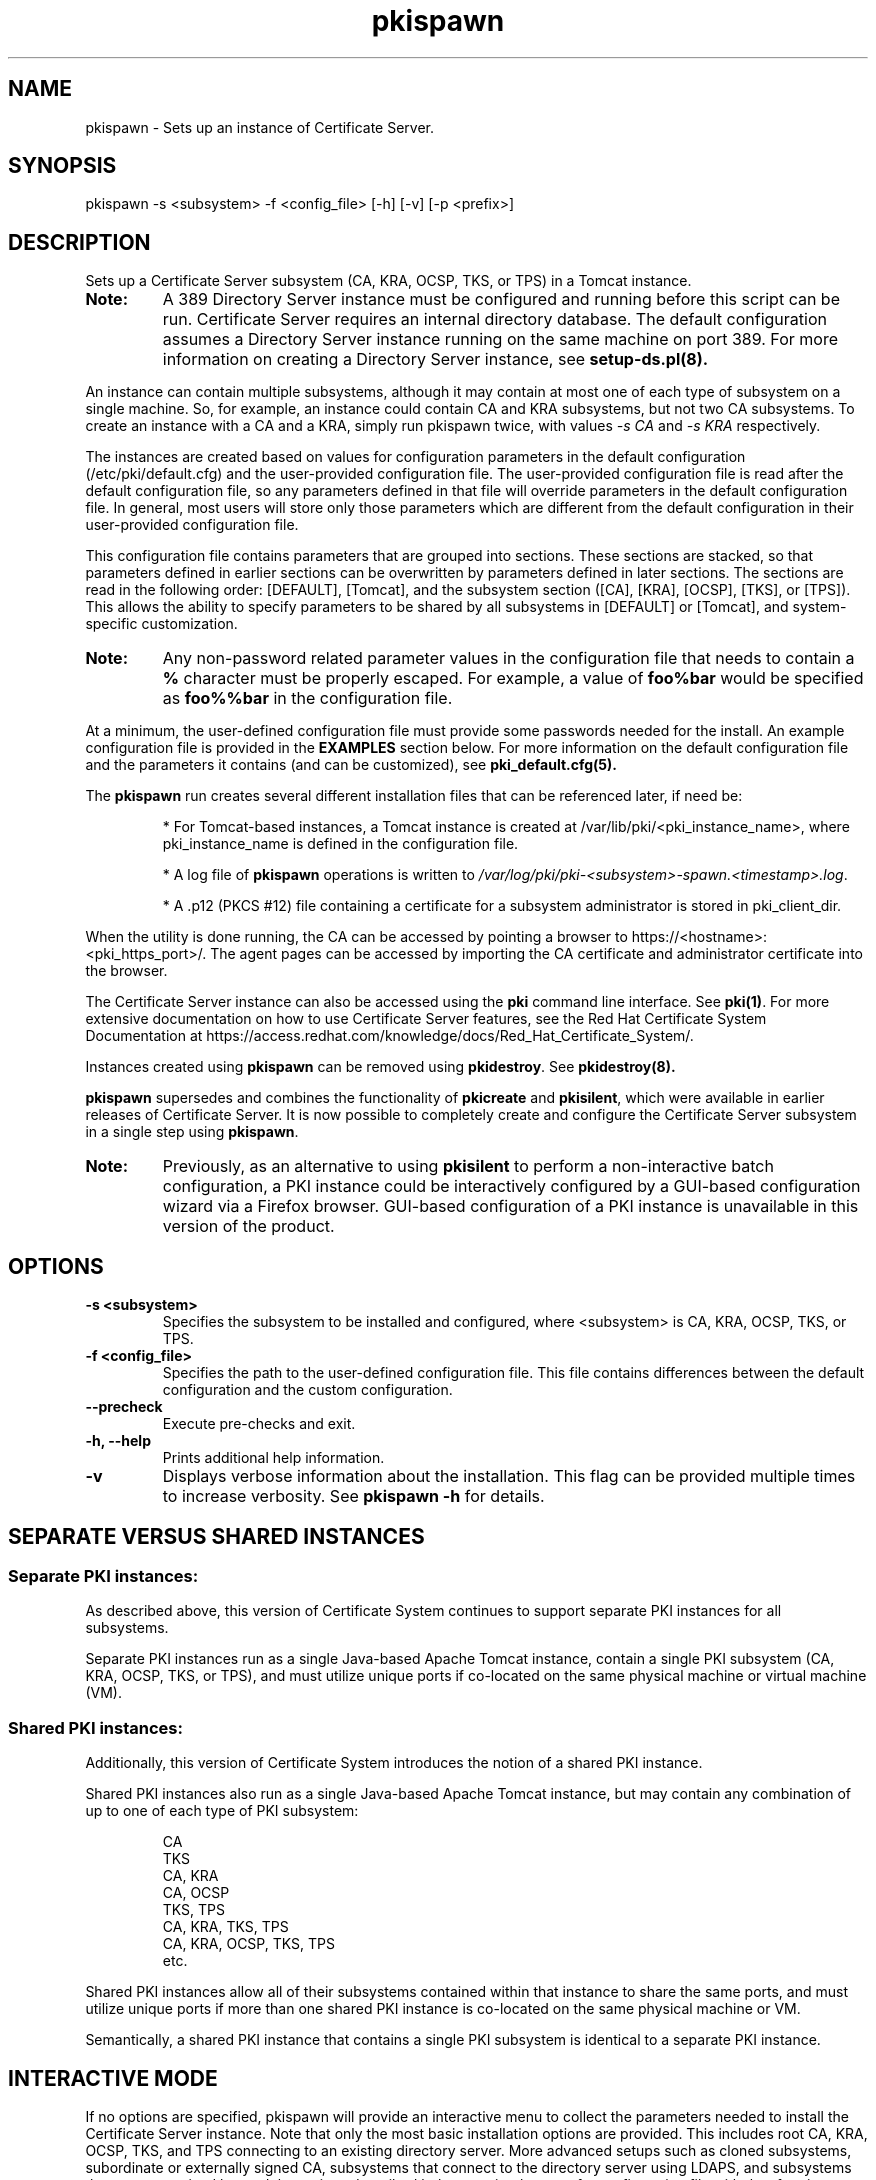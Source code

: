 .\" First parameter, NAME, should be all caps
.\" Second parameter, SECTION, should be 1-8, maybe w/ subsection
.\" other parameters are allowed: see man(7), man(1)
.TH pkispawn 8 "December 13, 2012" "version 1.0" "PKI Instance Creation Utility" Ade Lee
.\" Please adjust this date whenever revising the man page.
.\"
.\" Some roff macros, for reference:
.\" .nh        disable hyphenation
.\" .hy        enable hyphenation
.\" .ad l      left justify
.\" .ad b      justify to both left and right margins
.\" .nf        disable filling
.\" .fi        enable filling
.\" .br        insert line break
.\" .sp <n>    insert n+1 empty lines
.\" for man page specific macros, see man(7)
.SH NAME
pkispawn \- Sets up an instance of Certificate Server.

.SH SYNOPSIS
pkispawn \-s <subsystem> \-f <config_file> [\-h] [\-v] [\-p <prefix>]

.SH DESCRIPTION
Sets up a Certificate Server subsystem (CA, KRA, OCSP, TKS, or TPS) in a
Tomcat instance.
.TP
\fBNote:\fP 
A 389 Directory Server instance must be configured and running before this script can be run. Certificate Server requires an internal directory database. The default configuration assumes a Directory Server instance running on the same machine on port 389.  For more information on creating a Directory Server instance, see
.B setup-ds.pl(8).
.PP
An instance can contain multiple subsystems, although it may contain at most one of each type of subsystem on a single machine.  So, for example, an instance could contain CA and KRA subsystems,  but not two CA subsystems.  To create an instance with a CA and a KRA, simply run pkispawn twice, with values 
.I -s CA 
and 
.I -s KRA 
respectively.
.PP
The instances are created based on values for configuration parameters in the default configuration (/etc/pki/default.cfg) and the user-provided configuration file.  The user-provided configuration file is read after the default configuration file, so any parameters defined in that file will override parameters in the default configuration file.  In general, most users will store only those parameters which are different from the default configuration in their user-provided configuration file.
.PP
This configuration file contains parameters that are grouped into sections.
These sections are stacked, so that parameters defined in earlier sections can
be overwritten by parameters defined in later sections. The sections are read
in the following order: [DEFAULT], [Tomcat], and the subsystem section ([CA],
[KRA], [OCSP], [TKS], or [TPS]). This allows the ability to specify parameters
to be shared by all subsystems in [DEFAULT] or [Tomcat], and system-specific
customization.

.TP
\fBNote:\fP
Any non-password related parameter values in the configuration file that needs to contain a \fB%\fP character must be properly escaped.  For example, a value of \fBfoo%bar\fP would be specified as \fBfoo%%bar\fP in the configuration file.
.PP
At a minimum, the user-defined configuration file must provide some passwords needed for the install.  An example configuration file is provided in the 
.B EXAMPLES
section below.  For more information on the default configuration file and the parameters it contains (and can be customized), see
.B pki_default.cfg(5).
.PP
The \fBpkispawn\fP run creates several different installation files that can be referenced later, if need be:
.IP
* For Tomcat-based instances, a Tomcat instance is created at \fT/var/lib/pki/<pki_instance_name>\fP, where pki_instance_name is defined in the configuration file.  
.IP
* A log file of \fBpkispawn\fP operations is written to \fI/var/log/pki/pki-<subsystem>-spawn.<timestamp>.log\fP.  
.IP
* A .p12 (PKCS #12) file containing a certificate for a subsystem administrator is stored in pki_client_dir. 
.PP
When the utility is done running, the CA can be accessed by pointing a browser to https://<hostname>:<pki_https_port>/. The agent pages can be accessed by importing the CA certificate and administrator certificate into the browser. 
.PP
The Certificate Server instance can also be accessed using the \fBpki\fP command line interface.  See 
\fBpki(1)\fP. For more extensive documentation on how to use Certificate Server features, see the Red Hat Certificate System Documentation at https://access.redhat.com/knowledge/docs/Red_Hat_Certificate_System/.
.PP
Instances created using \fBpkispawn\fP can be removed using \fBpkidestroy\fP.  See
.BR pkidestroy(8).
.PP
\fBpkispawn\fP supersedes and combines the functionality of \fBpkicreate\fP and \fBpkisilent\fP, which were available in earlier releases of Certificate Server.  It is now possible to completely create and configure the Certificate Server subsystem in a single step using \fBpkispawn\fP.
.TP
\fBNote:\fP 
Previously, as an alternative to using \fBpkisilent\fP to perform a non-interactive batch configuration, a PKI instance could be interactively configured by a GUI-based configuration wizard via a Firefox browser.  GUI-based configuration of a PKI instance is unavailable in this version of the product.
.SH OPTIONS
.TP
.B -s <subsystem>
Specifies the subsystem to be installed and configured, where <subsystem> is CA, KRA, OCSP, TKS, or TPS.
.TP
.B -f <config_file>
Specifies the path to the user-defined configuration file.  This file contains differences between the default configuration and the custom configuration.
.TP
.B --precheck
Execute pre-checks and exit.
.TP
.B -h, --help
Prints additional help information.
.TP
.B -v
Displays verbose information about the installation.  This flag can be provided multiple times to increase verbosity.  See
.B pkispawn -h 
for details.

.SH SEPARATE VERSUS SHARED INSTANCES
.IP
.SS Separate PKI instances:
.BR
.PP
As described above, this version of Certificate System continues to support separate PKI instances for all subsystems.
.PP
Separate PKI instances run as a single Java-based Apache Tomcat instance, contain a single PKI subsystem (CA, KRA, OCSP, TKS, or TPS), and must utilize unique ports if co-located on the same physical machine or virtual machine (VM).
.PP
.SS Shared PKI instances:
.BR
.PP
Additionally, this version of Certificate System introduces the notion of a shared PKI instance.
.PP
Shared PKI instances also run as a single Java-based Apache Tomcat instance, but may contain any combination of up to one of each type of PKI subsystem:
.IP
.nf
CA
TKS
CA, KRA
CA, OCSP
TKS, TPS
CA, KRA, TKS, TPS
CA, KRA, OCSP, TKS, TPS
etc.
.fi
.PP
Shared PKI instances allow all of their subsystems contained within that instance to share the same ports, and must utilize unique ports if more than one shared PKI instance is co-located on the same physical machine or VM.
.PP
Semantically, a shared PKI instance that contains a single PKI subsystem is identical to a separate PKI instance.

.SH INTERACTIVE MODE
.PP
If no options are specified, pkispawn will provide an interactive menu to
collect the parameters needed to install the Certificate Server instance.
Note that only the most basic installation options are provided. This
includes root CA, KRA, OCSP, TKS, and TPS connecting to an existing
directory server. More advanced setups such as cloned subsystems,
subordinate or externally signed CA, subsystems that connect to the
directory server using LDAPS, and subsystems that are customized beyond
the options described below require the use of a configuration file with
the \-f option.

.PP
The interactive option is most useful for those users getting familiar with Certificate Server.  The parameters collected are
written to the installation file of the subsystem, which can be found at \fB/etc/sysconfig/pki/tomcat/<instance name>/<subsystem>/deployment.cfg.\fP
.PP
The following parameters are queried interactively during the installation process:
.PP
\fBSubsystem Type\fP
.TP
\fISubsystem (CA/KRA/OCSP/TKS/TPS):\fP
the type of subsystem to be installed. Prompted when the \-s option is not specified.  The default value chosen is CA.
.PP
\fBInstance Specific Parameters\fP
.TP
\fIInstance name:\fP
the name of the tomcat instance in which the subsystem is to be installed. The default value is pki-tomcat.
.br
\fBNote:\fP Only one subsystem of a given type (CA, KRA, OCSP, TKS, TPS) can exist within a given instance.
.TP
\fIHTTP port:\fP
the HTTP port of the Tomcat instance. The default value is 8080.
.TP
\fISecure HTTP port:\fP
the HTTPS port of the Tomcat instance. The default value is 8443.
.TP
\fIAJP port:\fP
the AJP port of the Tomcat instance. The default value is 8009.
.TP
\fIManagement port:\fP
the management port of the Tomcat instance. The default value is 8005.
.TP
\fBNote:\fP When deploying a new subsystem into an existing instance, pkispawn will attempt to read the ports from \fBdeployment.cfg\fP files stored for previously installed subsystems for this instance.  If successful, the installer will not prompt for these ports. 
.PP
\fBAdministrative User Parameters\fP
.TP
\fIUsername:\fP
the username of the administrator of this subsystem. The default value is <ca/kra/ocsp/tks/tps>admin.
.TP
\fIPassword:\fP
password for the administrator user.
.TP
\fIImport certificate:\fP
An optional parameter that can be used to import an already available CA admin certificate into this instance.
.TP
\fIExport certificate:\fP
setup the path where the admin certificate of this <subsystem> should be stored. The default value is $HOME/.dogtag/pki-tomcat/<ca/kra/ocsp/tks/tps>_admin.cert.
.PP
\fBDirectory Server Parameters\fP
.TP
\fIHostname:\fP
Hostname of the directory server instance.  The default value is the hostname of the system.
.TP
\fIUse a secure LDAPS connection?\fP
Answering yes to this question will cause prompts for \fISecure LDAPS Port:\fP and \fIDirectory Server CA certificate pem file:\fP.  Answering no to this question will cause a prompt for \fILDAP Port\fP.  The initial default value for this question is no.
.TP
\fISecure LDAPS Port:\fP
Secure LDAPS port for the directory server instance. The default value is 636.
.TP
\fIDirectory Server CA certificate pem file:\fP
The fully-qualified path including the filename of the file which contains an exported copy of the Directory Server's CA certificate (e. g. - $HOME/dscacert.pem).  This file must exist prior to \fBpkispawn\fP being able to utilize it.  For details on creation of this file see the
.B EXAMPLES
section below entitled
.B Installing a CA connecting securely to a Directory Server via LDAPS.
.
.TP
\fILDAP Port:\fP
LDAP port for the directory server instance. The default value is 389.
.TP
\fIBase DN:\fP
the Base DN to be used for the internal database for this subsystem. The default value is o=pki-tomcat-<subsystem>.
.TP
\fIBind DN:\fP
the bind DN required to connect for the directory server. This user must have sufficient permissions to install the required schema and database.  The default value is cn=Directory Manager.
.TP
\fIPassword:\fP
password for the bind DN.
.PP
\fBSecurity Domain Parameters\fP
.TP
\fIName:\fP
the name of the security domain. Required only if installing a root CA. Default value: <DNS domain name> Security Domain.
.TP
\fIHostname:\fP
the hostname for the security domain CA. Required only for non-CA subsystems. The default value is the hostname of this system.
.TP
\fISecure HTTP port:\fP
the https port for the security domain. Required only for non-CA subsystems. The default value is 8443.
.TP
\fIUsername:\fP
the username of the security domain administrator of the CA. Required only for non-CA subsystems. The default value is caadmin.
.TP
\fIPassword:\fP
password for the security domain administrator. Required for all subsystems that are not root CAs.

.SH PRE-CHECK MODE
.PP
This option is only available when pkispawn is invoked in a non-interactive mode.
When the \fB--precheck\fP option is provided, a set of basic tests are performed to
ensure that the parameters provided to pkispawn are valid and consistent.

pkispawn will then exit with an exit code of 0 on success, or 1 on failure.  This
mode can be used to perform basic tests prior to doing any actual installation of
the Certificate Server instance.

Flags are available to disable specific tests.  For instance, one might want to
disable validation of the credentials for the internal database user if the
directory server instance has not yet been created.

See \fB pki_default.cfg(5) \fP for more details about available flags.

.SH EXAMPLES

.SS Installing a root CA
.BR
.PP
To install a root CA in a new instance execute the following command:

.IP
\x'-1'\fBpkispawn \-s CA \-f myconfig.txt\fR

.PP
where \fImyconfig.txt\fP contains the following text:

.IP
.nf
[DEFAULT]
pki_admin_password=\fISecret123\fP
pki_client_pkcs12_password=\fISecret123\fP
pki_ds_password=\fISecret123\fP
.fi

.PP
Prior to running this command, a Directory Server instance should be created
and running. This command assumes that the Directory Server instance is using
its default configuration:

.IP
* Installed on the local machine

.IP
* Listening on port 389 

.IP
* The user is cn=Directory Manager, with the password specified in pki_ds_password

.PP
This invocation of \fBpkispawn\fP creates a Tomcat instance containing a CA
running on the local machine with secure port 8443 and unsecure port 8080.
To access this CA, simply point a browser to https://<hostname>:8443.

.PP
The instance name (defined by pki_instance_name) is pki-tomcat, and it is
located at \fI/var/lib/pki/pki-tomcat\fP. Logs for the instance are located
at \fI/var/log/pki/pki-tomcat\fP, and an installation log is written to
\fI/var/log/pki/pki-<subsystem>-spawn.<timestamp>.log\fP.

.PP
A PKCS #12 file containing the administrator certificate is created in
\fI$HOME/.dogtag/pki-tomcat\fP. This PKCS #12 file uses the password
designated by pki_client_pkcs12_password in the configuration file.

.PP
To access the agent pages, first import the CA certificate by accessing the CA
End Entity Pages and clicking on the Retrieval Tab. Be sure to trust the CA
certificate. Then, import the administrator certificate in the PKCS #12 file.

.SS Installing a root CA using ECC
.BR
.PP
To install a root CA in a new instance using ECC execute the following command:

.IP
\x'-1'\fBpkispawn \-s CA \-f myconfig.txt\fR

.PP
where \fImyconfig.txt\fP contains the following text:

.IP
.nf
[DEFAULT]
pki_admin_password=\fISecret123\fP
pki_admin_keysize=nistp256
pki_admin_key_type=ecc
pki_client_pkcs12_password=\fISecret123\fP
pki_ds_password=\fISecret123\fP
pki_sslserver_key_algorithm=SHA256withEC
pki_sslserver_key_size=nistp256
pki_sslserver_key_type=ecc
pki_subsystem_key_algorithm=SHA256withEC
pki_subsystem_key_size=nistp256
pki_subsystem_key_type=ecc

[CA]
pki_ca_signing_key_algorithm=SHA256withEC
pki_ca_signing_key_size=nistp256
pki_ca_signing_key_type=ecc
pki_ca_signing_signing_algorithm=SHA256withEC
pki_ocsp_signing_key_algorithm=SHA256withEC
pki_ocsp_signing_key_size=nistp256
pki_ocsp_signing_key_type=ecc
pki_ocsp_signing_signing_algorithm=SHA256withEC
.fi

.PP
In order to utilize ECC, the SSL Server and Subsystem key algorithm, key size, and key type should be changed from SHA256withRSA --> SHA256withEC, 2048 --> nistp256, and rsa --> ecc, respectively.  To use an ECC admin key size and key type, the values should also be changed from 2048 --> nistp256, and rsa --> ecc.

.PP
Additionally, for a CA subsystem, both the CA and OCSP Signing key algorithm, key size, key type, and signing algorithm should be changed from SHA256withRSA --> SHA256withEC, 2048 --> nistp256, rsa --> ecc, and SHA256withRSA --> SHA256withEC,respectively.

.TP
\fBNote:\fP
For all PKI subsystems including the CA, ECC is not supported for the corresponding Audit Signing parameters.  Similarly, for KRA subsystems, ECC is not supported for either of the corresponding Storage or Transport parameters.

.SS Installing a KRA, OCSP, TKS, or TPS in a shared instance
.BR
.PP
For this example, assume that a new CA instance has been installed by
executing the following command:
.IP
\x'-1'\fBpkispawn \-s CA \-f myconfig.txt\fR
.PP
where \fImyconfig.txt\fP contains the following text:
.IP
.nf
[DEFAULT]
pki_admin_password=\fISecret123\fP
pki_client_pkcs12_password=\fISecret123\fP
pki_ds_password=\fISecret123\fP
# Optionally keep client databases
pki_client_database_purge=False
.if

.PP
To install a shared KRA in the same instance used by the CA execute
the following command:
.IP
\x'-1'\fBpkispawn \-s KRA \-f myconfig.txt\fR
.PP
where \fImyconfig.txt\fP contains the following text:
.IP
.nf
[DEFAULT]
pki_admin_password=\fISecret123\fP
pki_client_database_password=\fISecret123\fP
pki_client_pkcs12_password=\fISecret123\fP
pki_ds_password=\fISecret123\fP
pki_security_domain_password=\fISecret123\fP
.if

.PP
To install a shared OCSP in the same instance used by the CA execute
the following command:
.IP
\x'-1'\fBpkispawn \-s OCSP \-f myconfig.txt\fR
.PP
where \fImyconfig.txt\fP contains the following text:
.IP
.nf
[DEFAULT]
pki_admin_password=\fISecret123\fP
pki_client_database_password=\fISecret123\fP
pki_client_pkcs12_password=\fISecret123\fP
pki_ds_password=\fISecret123\fP
pki_security_domain_password=\fISecret123\fP
.if

.PP
To install a shared TKS in the same instance used by the CA execute
the following command:
.IP
\x'-1'\fBpkispawn \-s TKS \-f myconfig.txt\fR
.PP
where \fImyconfig.txt\fP contains the following text:
.IP
.nf
[DEFAULT]
pki_admin_password=\fISecret123\fP
pki_client_database_password=\fISecret123\fP
pki_client_pkcs12_password=\fISecret123\fP
pki_ds_password=\fISecret123\fP
pki_security_domain_password=\fISecret123\fP
.if

.PP
To install a shared TPS in the same instance used by the CA execute
the following command:
.IP
\x'-1'\fBpkispawn \-s TPS \-f myconfig.txt\fR
.PP
where \fImyconfig.txt\fP contains the following text:
.IP
.nf
[DEFAULT]
pki_admin_password=\fISecret123\fP
pki_client_database_password=\fISecret123\fP
pki_client_pkcs12_password=\fISecret123\fP
pki_ds_password=\fISecret123\fP
pki_security_domain_password=\fISecret123\fP
[TPS]
# Shared TPS instances optionally utilize their shared KRA
# for server-side keygen
pki_enable_server_side_keygen=True
pki_authdb_basedn=\fIdc=example,dc=com\fP
.if

.TP
\fBNote:\fP
For this particular example, the computed default values for a
PKI instance name including its ports, URLs, machine names, etc.
were utilized as defined in \fI/etc/pki/default.cfg\fP.  Each
subsystem in this example will reside under the
\fI/var/lib/pki/pki-tomcat\fP instance housed within their own
\fIca\fP, \fIkra\fP, \fIocsp\fP, \fItks\fP, and \fItps\fP
subdirectories, utilizing the same default port values of
8080 (http), 8443 (https), 8009 (ajp), 8005 (tomcat), using the
same computed hostname and URL information, and sharing a single
common PKI Administrator Certificate.

.PP
The \fBpki_security_domain_password\fP is the admin password of the
CA installed in the same instance. This command should be run after
a CA is installed. This installs another subsystem within the same
instance using the certificate generated for the CA administrator
for the subsystem's administrator. This allows a user to access
both subsystems on the browser with a single administrator
certificate. To access the new subsystem's functionality, simply
point the browser to https://<hostname>:8443 and click the
relevant top-level links.

.PP
To install TPS in a shared instance the following section must be
added to \fImyconfig.txt\fP:

.IP
.nf
[TPS]
pki_authdb_basedn=\fIdc=example,dc=com\fP
.fi

.PP
TPS requires an authentication database. The \fBpki_authdb_basedn\fP
specifies the base DN of the authentication database.

.PP
TPS also requires that a CA and a TKS subsystems are already installed
in the same instance. Since they are in the same instance, a shared
secret key will automatically be generated in TKS and imported into TPS.

.PP
Optionally, server-side key generation can be enabled in TPS by adding the
following parameter in [TPS]:

.IP
.nf
pki_enable_server_side_keygen=\fITrue\fP
.fi

.PP
Enabling server-side key generation requires that a KRA subsystem is already
installed in the same instance.

.SS Installing a KRA, OCSP, TKS, or TPS in a separate instance
.BR
.PP
For this example, assume that a new CA instance has been installed by executing the following command:
.IP
\x'-1'\fBpkispawn \-s CA \-f myconfig.txt\fR
.PP
where \fImyconfig.txt\fP contains the following text:
.IP
.nf
[DEFAULT]
pki_admin_password=\fISecret123\fP
pki_client_pkcs12_password=\fISecret123\fP
pki_ds_password=\fISecret123\fP
# Optionally keep client databases
pki_client_database_purge=False
# Separated CA instance name and ports
pki_instance_name=\fIpki-ca\fP
pki_http_port=\fI18080\fP
pki_https_port=\fI18443\fP
# This Separated CA instance will be its own security domain
pki_security_domain_https_port=\fI18443\fP
[Tomcat]
# Separated CA Tomcat ports
pki_ajp_port=\fI18009\fP
pki_tomcat_server_port=\fI18005\fP
.if

.PP
To install a separate KRA which connects to this remote CA execute
the following command:
.IP
\x'-1'\fBpkispawn \-s KRA \-f myconfig.txt\fR
.PP
where \fImyconfig.txt\fP contains the following text:
.IP
.nf
[DEFAULT]
pki_admin_password=\fISecret123\fP
pki_client_database_password=\fISecret123\fP
pki_client_pkcs12_password=\fISecret123\fP
pki_ds_password=\fISecret123\fP
pki_security_domain_password=\fISecret123\fP
# Optionally keep client databases
pki_client_database_purge=False
# Separated KRA instance name and ports
pki_instance_name=\fIpki-kra\fP
pki_http_port=\fI28080\fP
pki_https_port=\fI28443\fP
# Separated KRA instance security domain references
pki_issuing_ca=\fIhttps://pki.example.com:18443\fP
pki_security_domain_hostname=\fIpki.example.com\fP
pki_security_domain_https_port=\fI18443\fP
pki_security_domain_user=caadmin
[Tomcat]
# Separated KRA Tomcat ports
pki_ajp_port=\fI28009\fP
pki_tomcat_server_port=\fI28005\fP
[KRA]
# A Separated KRA instance requires its own
# PKI Administrator Certificate
pki_import_admin_cert=False
.if

.PP
To install a separate OCSP which connects to this remote CA execute
the following command:
.IP
\x'-1'\fBpkispawn \-s OCSP \-f myconfig.txt\fR
.PP
where \fImyconfig.txt\fP contains the following text:
.IP
.nf
[DEFAULT]
pki_admin_password=\fISecret123\fP
pki_client_database_password=\fISecret123\fP
pki_client_pkcs12_password=\fISecret123\fP
pki_ds_password=\fISecret123\fP
pki_security_domain_password=\fISecret123\fP
# Optionally keep client databases
pki_client_database_purge=False
# Separated OCSP instance name and ports
pki_instance_name=\fIpki-ocsp\fP
pki_http_port=\fI29080\fP
pki_https_port=\fI29443\fP
# Separated OCSP instance security domain references
pki_issuing_ca=\fIhttps://pki.example.com:18443\fP
pki_security_domain_hostname=\fIpki.example.com\fP
pki_security_domain_https_port=\fI18443\fP
pki_security_domain_user=caadmin
[Tomcat]
# Separated OCSP Tomcat ports
pki_ajp_port=\fI29009\fP
pki_tomcat_server_port=\fI29005\fP
[OCSP]
# A Separated OCSP instance requires its own
# PKI Administrator Certificate
pki_import_admin_cert=False
.if

.PP
To install a separate TKS which connects to this remote CA execute
the following command:
.IP
\x'-1'\fBpkispawn \-s TKS \-f myconfig.txt\fR
.PP
where \fImyconfig.txt\fP contains the following text:
.IP
.nf
[DEFAULT]
pki_admin_password=\fISecret123\fP
pki_client_database_password=\fISecret123\fP
pki_client_pkcs12_password=\fISecret123\fP
pki_ds_password=\fISecret123\fP
pki_security_domain_password=\fISecret123\fP
# Optionally keep client databases
pki_client_database_purge=False
# Separated TKS instance name and ports
pki_instance_name=\fIpki-tks\fP
pki_http_port=\fI30080\fP
pki_https_port=\fI30443\fP
# Separated TKS instance security domain references
pki_issuing_ca=\fIhttps://pki.example.com:18443\fP
pki_security_domain_hostname=\fIpki.example.com\fP
pki_security_domain_https_port=\fI18443\fP
pki_security_domain_user=caadmin
[Tomcat]
# Separated TKS Tomcat ports
pki_ajp_port=\fI30009\fP
pki_tomcat_server_port=\fI30005\fP
[TKS]
# A Separated TKS instance requires its own
# PKI Administrator Certificate
pki_import_admin_cert=False
.if

.PP
To install a separate TPS which connects to this remote CA execute
the following command:
.IP
\x'-1'\fBpkispawn \-s TPS \-f myconfig.txt\fR
.PP
where \fImyconfig.txt\fP contains the following text:
.IP
.nf
[DEFAULT]
pki_admin_password=\fISecret123\fP
pki_client_database_password=\fISecret123\fP
pki_client_pkcs12_password=\fISecret123\fP
pki_ds_password=\fISecret123\fP
pki_security_domain_password=\fISecret123\fP
# Optionally keep client databases
pki_client_database_purge=False
# Separated TPS instance name and ports
pki_instance_name=\fIpki-tps\fP
pki_http_port=\fI31080\fP
pki_https_port=\fI31443\fP
# Separated TPS instance security domain references
pki_issuing_ca=\fIhttps://pki.example.com:18443\fP
pki_security_domain_hostname=\fIpki.example.com\fP
pki_security_domain_https_port=\fI18443\fP
pki_security_domain_user=caadmin
[Tomcat]
# Separated TPS Tomcat ports
pki_ajp_port=\fI31009\fP
pki_tomcat_server_port=\fI31005\fP
[TPS]
# Separated TPS instances require specifying a remote CA
pki_ca_uri=\fIhttps://pki.example.com:18443\fP
# Separated TPS instances optionally utilize a remote KRA
# for server-side keygen
pki_kra_uri=\fIhttps://pki.example.com:28443\fP
pki_enable_server_side_keygen=True
pki_authdb_basedn=\fIdc=example,dc=com\fP
# Separated TPS instances require specifying a remote TKS
pki_tks_uri=\fIhttps://pki.example.com:30443\fP
pki_import_shared_secret=True
# A Separated TPS instance requires its own
# PKI Administrator Certificate
pki_import_admin_cert=False
.if

.TP
\fBNote:\fP
For this particular example, besides passwords, sample
values were also utilized for PKI instance names, ports,
URLs, machine names, etc.  Under no circumstances should
these demonstrative values be construed to be required
literal values.

.PP
A remote CA is one where the CA resides in another
Certificate Server instance, either on the local machine
or a remote machine.  In this case, \fImyconfig.txt\fP must
specify the connection information for the remote CA and the
information about the security domain (the trusted collection
of subsystems within an instance).

.PP
The subsystem section is [KRA], [OCSP], [TKS], or [TPS].
This example assumes that the specified CA hosts the security
domain.  The CA must be running and accessible.

.PP 
A new administrator certificate is generated for the new
subsystem and stored in a PKCS #12 file
in \fI$HOME/.dogtag/<pki_instance_name>\fP.

.PP
As in a shared instance, to install TPS in a separate instance
the authentication database must be specified in the [TPS] section,
and optionally the server-side key generation can be enabled.
If the CA, KRA, or TKS subsystems required by TPS are running
on a remote instance the following parameters must be added into
the [TPS] section to specify their locations:

.IP
.nf
pki_ca_uri=\fIhttps://<ca_hostname>:<ca_https_port>\fP
pki_kra_uri=\fIhttps://<kra_hostname>:<kra_https_port>\fP
pki_tks_uri=\fIhttps://<tks_hostname>:<tks_https_port>\fP
.fi

.PP
If TPS and TKS are installed on separate instances the shared secret key
should be imported over the wire between the TKS and TPS automatically.

If the automated procedure fails for any unlikely reason the following
manual procedure will serve as a fallback. The key needs to be created
on the TKS side and imported into the TPS side in this case.


Generate the shared secret key (if needed) in TKS with the following command:

.IP
tkstool -T -d /var/lib/pki/pki-tomcat/alias -n sharedSecret

.PP
Verify the shared secret key in TKS with the following command:

.IP
tkstool -L -d /var/lib/pki/pki-tomcat/alias

.PP
Once TPS is installed, shutdown TPS instance, then import the shared secret
key into TPS with the following command:

.IP
tkstool -I -d /var/lib/pki/pki-tomcat/alias -n sharedSecret

.PP
Verify the shared secret key in TPS with the following command:

.IP
tkstool -L -d /var/lib/pki/pki-tomcat/alias

.PP
The shared secret key nickname should be stored in the following property
in the TPS's CS.cfg:

.IP
conn.tks1.tksSharedSymKeyName=sharedSecret

.PP
Finally, restart the TPS instance.

.SS Installing a CA, KRA, OCSP, TKS, or TPS using a Hardware Security Module (HSM)
.BR
.PP
This section provides sample \fBmyconfig.txt\fP files when an HSM is being utilized in a shared PKI instance.

.PP
For this example, assume that a new CA instance has been installed by
executing the following command:
.IP
\x'-1'\fBpkispawn \-s CA \-f myconfig.txt\fR
.PP
where \fImyconfig.txt\fP contains the following text:
.IP
.nf
[DEFAULT]
pki_admin_password=\fISecret123\fP
pki_client_pkcs12_password=\fISecret123\fP
pki_ds_password=\fISecret123\fP
# Optionally keep client databases
pki_client_database_purge=False
# Provide HSM parameters
pki_hsm_enable=True
pki_hsm_libfile=<hsm_libfile>
pki_hsm_modulename=<hsm_modulename>
pki_token_name=<hsm_token_name>
pki_token_password=<pki_token_password>
# Provide PKI-specific HSM token names
pki_audit_signing_token=<hsm_token_name>
pki_sslserver_token=<hsm_token_name>
pki_subsystem_token=<hsm_token_name>
[CA]
# Provide CA-specific HSM token names
pki_ca_signing_token=<hsm_token_name>
pki_ocsp_signing_token=<hsm_token_name>
.if

.PP
To install a shared KRA in the same instance used by the CA execute
the following command:
.IP
\x'-1'\fBpkispawn \-s KRA \-f myconfig.txt\fR
.PP
where \fImyconfig.txt\fP contains the following text:
.IP
.nf
[DEFAULT]
pki_admin_password=\fISecret123\fP
pki_client_database_password=\fISecret123\fP
pki_client_pkcs12_password=\fISecret123\fP
pki_ds_password=\fISecret123\fP
pki_security_domain_password=\fISecret123\fP
# Provide HSM parameters
pki_hsm_enable=True
pki_hsm_libfile=<hsm_libfile>
pki_hsm_modulename=<hsm_modulename>
pki_token_name=<hsm_token_name>
pki_token_password=<pki_token_password>
# Provide PKI-specific HSM token names
pki_audit_signing_token=<hsm_token_name>
pki_sslserver_token=<hsm_token_name>
pki_subsystem_token=<hsm_token_name>
[KRA]
# Provide KRA-specific HSM token names
pki_storage_token=<hsm_token_name>
pki_transport_token=<hsm_token_name>
.if

.PP
To install a shared OCSP in the same instance used by the CA execute
the following command:
.IP
\x'-1'\fBpkispawn \-s OCSP \-f myconfig.txt\fR
.PP
where \fImyconfig.txt\fP contains the following text:
.IP
.nf
[DEFAULT]
pki_admin_password=\fISecret123\fP
pki_client_database_password=\fISecret123\fP
pki_client_pkcs12_password=\fISecret123\fP
pki_ds_password=\fISecret123\fP
pki_security_domain_password=\fISecret123\fP
# Provide HSM parameters
pki_hsm_enable=True
pki_hsm_libfile=<hsm_libfile>
pki_hsm_modulename=<hsm_modulename>
pki_token_name=<hsm_token_name>
pki_token_password=<pki_token_password>
# Provide PKI-specific HSM token names
pki_audit_signing_token=<hsm_token_name>
pki_sslserver_token=<hsm_token_name>
pki_subsystem_token=<hsm_token_name>
[OCSP]
# Provide OCSP-specific HSM token names
pki_ocsp_signing_token=<hsm_token_name>
.if

.PP
To install a shared TKS in the same instance used by the CA execute
the following command:
.IP
\x'-1'\fBpkispawn \-s TKS \-f myconfig.txt\fR
.PP
where \fImyconfig.txt\fP contains the following text:
.IP
.nf
[DEFAULT]
pki_admin_password=\fISecret123\fP
pki_client_database_password=\fISecret123\fP
pki_client_pkcs12_password=\fISecret123\fP
pki_ds_password=\fISecret123\fP
pki_security_domain_password=\fISecret123\fP
# Provide HSM parameters
pki_hsm_enable=True
pki_hsm_libfile=<hsm_libfile>
pki_hsm_modulename=<hsm_modulename>
pki_token_name=<hsm_token_name>
pki_token_password=<pki_token_password>
# Provide PKI-specific HSM token names
pki_audit_signing_token=<hsm_token_name>
pki_sslserver_token=<hsm_token_name>
pki_subsystem_token=<hsm_token_name>
.if

.PP
To install a shared TPS in the same instance used by the CA execute
the following command:
.IP
\x'-1'\fBpkispawn \-s TPS \-f myconfig.txt\fR
.PP
where \fImyconfig.txt\fP contains the following text:
.IP
.nf
[DEFAULT]
pki_admin_password=\fISecret123\fP
pki_client_database_password=\fISecret123\fP
pki_client_pkcs12_password=\fISecret123\fP
pki_ds_password=\fISecret123\fP
pki_security_domain_password=\fISecret123\fP
# Provide HSM parameters
pki_hsm_enable=True
pki_hsm_libfile=<hsm_libfile>
pki_hsm_modulename=<hsm_modulename>
pki_token_name=<hsm_token_name>
pki_token_password=<pki_token_password>
# Provide PKI-specific HSM token names
pki_audit_signing_token=<hsm_token_name>
pki_sslserver_token=<hsm_token_name>
pki_subsystem_token=<hsm_token_name>
[TPS]
# Shared TPS instances optionally utilize their shared KRA
# for server-side keygen
pki_enable_server_side_keygen=True
pki_authdb_basedn=\fIdc=example,dc=com\fP
.if

.TP
\fBImportant:\fP
Since HSM keys are stored in the HSM (hardware), they cannot be
backed up, moved, or copied to a PKCS #12 file (software).
For example, if \fBpki_hsm_enable\fP is set to True,
\fBpki_backup_keys\fP should be set to False and
\fBpki_backup_password\fP should be left unset (the default
values in \fB/etc/pki/default.cfg\fP).  Similarly, for the case
of clones using an HSM, this means that the HSM keys must be
shared between the master and its clones.  Therefore, if
\fBpki_hsm_enable\fP is set to True, both
\fBpki_clone_pkcs12_path\fP and \fBpki_clone_pkcs12_password\fP
should be left unset (the default values in
\fB/etc/pki/default.cfg\fP).  Failure to comply with these rules
will result in \fBpkispawn\fP reporting an appropriate error and
exiting.

.SS Installing a CA clone
.BR
.PP
To install a CA clone execute the following command:

.IP
\x'-1'\fBpkispawn \-s CA \-f myconfig.txt\fR

.PP 
where \fImyconfig.txt\fP contains the following text:

.IP
.nf
[DEFAULT]
pki_admin_password=\fISecret123\fP
pki_client_database_password=\fISecret123\fP
pki_client_pkcs12_password=\fISecret123\fP
pki_ds_password=\fISecret123\fP
pki_security_domain_password=\fISecret123\fP
pki_security_domain_hostname=<master_ca_hostname>
pki_security_domain_https_port=<master_ca_https_port>
pki_security_domain_user=caadmin
pki_security_domain_post_login_sleep_seconds=\fI5\fP

[Tomcat]
pki_clone=True
pki_clone_pkcs12_password=\fISecret123\fP
pki_clone_pkcs12_path=<path_to_pkcs12_file>
pki_clone_replicate_schema=True
pki_clone_uri=https://<master_ca_hostname>:<master_ca_https_port>
.fi

.PP
A cloned CA is a CA which uses the same signing, OCSP signing, and audit
signing certificates as the master CA, but issues certificates within a
different serial number range. It has its own internal database -- separate
from the master CA database -- but using the same base DN, that keeps in sync
with the master CA through replication agreements between the databases. This
is very useful for load sharing and disaster recovery. To create a clone, the
\fImyconfig.txt\fP uses pki_clone-* parameters in its [Tomcat] section which
identify the original CA to use as a master template. Additionally, it connects
to the master CA as a remote CA and uses its security domain.

.PP
Before the clone can be generated, the Directory Server must be created that
is separate from the master CA's Directory Server. The example assumes that
the master CA and cloned CA are on different machines, and that their Directory
Servers are on port 389.

.PP
In addition, since this example does not utilize an HSM, the master's system
certs and keys have been stored in a PKCS #12 file that is copied over to the
clone subsystem in the location specified in <path_to_pkcs12_file>. This file
needs to be readable by the user the Certificate Server runs as (by default,
pkiuser) and be given the SELinux context pki_tomcat_cert_t.

.PP
The master's system certificates can be exported to a PKCS#12 file when the
master is installed if the parameter \fBpki_backup_keys\fP is set to \fBTrue\fP
and the \fBpki_backup_password\fP is set.  The PKCS#12 file is then found under
\fB/var/lib/pki/<instance_name>/alias\fP.  Alternatively, the PKCS#12 file can
be generated at any time post-installation using \fBPKCS12Export\fP.

.PP
The \fBpki_security_domain_post_login_sleep_seconds\fP config specifies sleep
duration after logging into a security domain, to allow the security domain
session data to be replicated to subsystems on other hosts.  It is optional and
defaults to 5 seconds.

.PP
An example invocation showing the export of the system certificates and keys,
copying the keys to the replica subsystem, and setting the relevant SELinux and
file permissions is shown below.  \fBpwfile\fP is a text file containing the
password for the master NSS DB (found in \fB/etc/pki/<instance_name>/password.conf\fP).
\fB pkcs12_password_file\fP is a text file containing the password selected for
the generated PKCS12 file.

.IP
.nf
\fBmaster# PKCS12Export -d /etc/pki/pki-tomcat/alias -p pwfile \\
        -w pkcs12_password_file -o backup_keys.p12
master# scp backup_keys.p12 clone:/backup_keys.p12

clone# chown pkiuser: /backup_keys.p12
clone# semanage -a -t pki_tomcat_cert_t /backup_keys.p12\fP
.fi

.PP
\fBNote:\fP From Dogtag 10.3, a slightly different mechanism has been provided to
create and specify the required PKCS#12 file to the clone subsystem.  This new
method is provided in addition to the method above, but will become the preferred
method in future releases.

This method can be used if both master and clone are 10.3 or above.

.PP
To export the required keys from the master, use the \fBpki-server\fP command
line tool.

.IP
.nf
\fB
master# pki-server ca-clone-prepare -i pki-tomcat \\
        --pkcs12-file backup_keys.p12 \\
        --pkcs12-password Secret123

master# scp backup_keys.p12 clone:/backup_keys.p12
master# scp /etc/pki/pki-tomcat/external_certs.conf \\
         clone:/external_certs.conf
.fi

.PP
The \fBexternal_certs.conf\fP file contains information about third party certificates
that were added to the master's certificate database using the \fBpki-server\fP
command.  The certificates themselves are stored in the backup_keys.p12 file. If
there are no third-party certifcates that have been added, then the
\fBexternal_certs.conf\fP file may not exist and should be ignored.

The two files (\fBbackup_keys.p12\fP and \fBexternal_certs.conf\fP) are specified
to pkispawn as below.

.IP
.nf
[DEFAULT]
pki_admin_password=\fISecret123\fP
pki_client_database_password=\fISecret123\fP
pki_client_pkcs12_password=\fISecret123\fP
pki_ds_password=\fISecret123\fP
pki_security_domain_password=\fISecret123\fP
pki_security_domain_hostname=<master_ca_hostname>
pki_security_domain_https_port=<master_ca_https_port>
pki_security_domain_user=caadmin

[Tomcat]
pki_server_pkcs12_path=<path to pkcs12 file>
pki_server_pkcs12_password=\fISecret123\fP
pki_server_external_certs_path=<path to external_certs.conf file>
pki_clone=True
pki_clone_replicate_schema=True
pki_clone_uri=https://<master_ca_hostname>:<master_ca_https_port>
.fi

.PP
Note that the previous p12 parameters (pki_clone_pkcs12_*) are no longer
needed, and will be ignored.

.nf
Note: One current cloning anomaly to mention is the following scenario:

1. Create a clone of a CA or of any other subsystem.
2. Remove that just created clone.
3. Immediately attempt the exact same clone again, in place of
   the recently destroyed instance. Before recreating this clone,
   make sure the "pki_ds_remove_data=True" is used in the clone's
   deployment config file. This will remove the old data from the previous
   clone.

Here the Director Server instance may have worked itself in into a state
where it no longer accepts connections, aborting the clone configuration quickly.

The fix to this is to simply restart the Directory Server instance before
creating the clone for the second time. After restarting the Directory Server
it should be possible to create the mentioned clone instance.
.fi

.SS Installing a KRA or TKS clone
.BR
.PP
To install a KRA or TKS (OCSP and TPS unsupported as of now) execute the following command:

.IP
\x'-1'\fBpkispawn \-s <subsystem> \-f myconfig.txt\fR

.PP
where subsystem is KRA or TKS and \fImyconfig.txt\fP contains the following text:

.IP
.nf
[DEFAULT]
pki_admin_password=\fISecret123\fP
pki_client_database_password=\fISecret123\fP
pki_client_pkcs12_password=\fISecret123\fP
pki_ds_password=\fISecret123\fP
pki_security_domain_password=\fISecret123\fP
pki_security_domain_hostname=<master_ca_hostname>
pki_security_domain_https_port=<master_ca_https_port>
pki_security_domain_user=caadmin

[Tomcat]
pki_clone=True
pki_clone_pkcs12_password=\fISecret123\fP
pki_clone_pkcs12_path=<path_to_pkcs12_file>
pki_clone_replicate_schema=True
pki_clone_uri=https://<master_subsystem_host>:<master_subsystem_https_port>
pki_issuing_ca=https://<ca_hostname>:<ca_https_port>
.fi

.PP
As with a CA clone, a KRA or TKS clone uses the same certificates and basic
configuration as the original subsystem. The configuration points to the
original subsystem to copy its configuration. This example also assumes that
the CA is on a remote machine and specifies the CA and security domain
information.

.PP
The parameter \fBpki_clone_uri\fP should be modified to point to the required
master (KRA or TKS).

As of 10.3, a slightly different mechanism has been introduced to generate and
specify the PKCS#12 file and any third-party certificates.  See the
\fBInstalling a CA clone\fP section for details.

.SS Installing a CA clone on the same host
.BR
.PP
For testing purposes, it is useful to configure cloned CAs which exist (with
their internal databases) on the same host as the master CA. To configure
the cloned CA execute the following command:

.IP
\x'-1'\fBpkispawn \-s CA \-f myconfig.txt\fR

.PP
where \fImyconfig.txt\fP contains the following text:

.IP
.nf
[DEFAULT]
pki_admin_password=Secret123
pki_client_database_password=Secret123
pki_client_pkcs12_password=Secret123
pki_ds_password=Secret123
pki_ds_ldap_port=<unique port different from master>
pki_ds_ldaps_port=<unique port different from master>
pki_http_port=<unique port different from master>
pki_https_port=<unique port different from master>
pki_instance_name=<unique name different from master>
pki_security_domain_hostname=<master_ca_hostname>
pki_security_domain_https_port=<master_ca_https_port>
pki_security_domain_password=Secret123

[Tomcat]
pki_ajp_port=<unique port different from master>
pki_clone=True
pki_clone_pkcs12_password=Secret123
pki_clone_pkcs12_path=<path_to_pkcs12_file>
pki_clone_uri=https://<master_ca_hostname>:<master_ca_https_port>
pki_tomcat_server_port=<unique port different from master>

[CA]
pki_ds_base_dn=<identical value as master>
pki_ds_database=<identical value as master>
.fi

.PP
In this case, because both CA Tomcat instances are on the same host, they must
have distinct ports.  Similarly, each CA must use a distinct directory server
instance for its internal database.  Like the Tomcat instances, these are
distinguished by distinct ports. The suffix being replicated
(\fBpki_ds_base\fP), however, must be the same for both master and clone.

.SS Installing a subordinate CA in existing security domain
.BR
.PP
To install a subordinate CA in an existing security domain execute the
following command:

.IP
\x'-1'\fBpkispawn \-s CA \-f myconfig.txt\fR

.PP
where \fImyconfig.txt\fP contains the following text:

.IP
.nf
[DEFAULT]
pki_admin_password=\fISecret123\fP
pki_client_database_password=\fISecret123\fP
pki_client_pkcs12_password=\fISecret123\fP
pki_ds_password=\fISecret123\fP
pki_security_domain_password=\fISecret123\fP
pki_security_domain_hostname=<security_domain_ca_hostname>
pki_security_domain_https_port=<security_domain_ca_https_port>
pki_security_domain_user=caadmin

[CA]
pki_subordinate=True
pki_issuing_ca=https://<master_ca_hostname>:<master_ca_https_port>
pki_ca_signing_subject_dn=cn=CA Subordinate Signing,o=example.com
.fi

.PP
A sub-CA derives its certificate configuration -- such as allowed extensions
and validity periods -- from a superior or root CA. Otherwise, the
configuration of the CA is independent of the root CA, so it is its own
instance rather than a clone. A sub-CA is configured using the pki_subordinate
parameter and a pointer to the CA which issues the sub-CA's certificates.

.PP
\fBNote:\fP The value of \fBpki_ca_signing_subject_dn\fP of a subordinate CA
should be different from the root CA's signing subject DN.

.SS Installing a subordinate CA in new security domain
.BR
.PP
To install a subordinate CA in a new security domain execute the following
command:

.IP
\x'-1'\fBpkispawn \-s CA \-f myconfig.txt\fR

.PP
where \fImyconfig.txt\fP contains the following text:

.IP
.nf
[DEFAULT]
pki_admin_password=\fISecret123\fP
pki_client_database_password=\fISecret123\fP
pki_client_pkcs12_password=\fISecret123\fP
pki_ds_password=\fISecret123\fP
pki_security_domain_password=\fISecret123\fP
pki_security_domain_hostname=<master CA security domain hostname>
pki_security_domain_https_port=<master CA security domain https port>
pki_security_domain_user=caadmin

[CA]
pki_subordinate=True
pki_issuing_ca=https://<master_ca_hostname>:<master_ca_https_port>
pki_ca_signing_subject_dn=\fIcn=CA Subordinate Signing,o=example.com\fP
pki_subordinate_create_new_security_domain=True
pki_subordinate_security_domain_name=\fISubordinate CA Security Domain\fP
.fi

.PP
In this section, the subordinate CA logs onto and registers with the security
domain CA (using parameters \fBpki_security_domain_hostname\fP,
\fBpki_security_domain_user\fP and \fBpki_security_domain_password\fP) as in
the previous section, but also creates and hosts a new security domain. To do
this, \fBpki_subordinate_create_new_security_domain\fP must be set to
\fBTrue\fP. The subordinate CA security domain name can also be specified by
specifying a value for \fBpki_subordinate_security_domain_name\fP.

.PP
\fBNote:\fP The value of \fBpki_ca_signing_subject_dn\fP of a subordinate CA
should be different from the root CA's signing subject DN.

.SS Installing an externally signed CA
.BR
.PP
To install an externally signed CA execute the following command:

.IP
\x'-1'\fBpkispawn \-s CA \-f myconfig.txt\fR

.PP
This is a two step process.

.PP
In the first step, a certificate signing request (CSR) is generated for the
signing certificate and \fImyconfig.txt\fP contains the following text:

.IP
.nf
[DEFAULT]
pki_admin_password=\fISecret123\fP
pki_client_database_password=\fISecret123\fP
pki_client_pkcs12_password=\fISecret123\fP
pki_ds_password=\fISecret123\fP
pki_security_domain_password=\fISecret123\fP

[CA]
pki_external=True
pki_ca_signing_csr_path=\fI/tmp/ca_signing.csr\fP
pki_ca_signing_subject_dn=\fIcn=CA Signing,ou=External,o=example.com\fP
.fi

.PP
The CSR is written to pki_ca_signing_csr_path. The pki_ca_signing_subject_dn
should be different from the subject DN of the external CA that is signing
the request. The pki_ca_signing_subject_dn parameter can be used to specify
the signing certificate's subject DN.

.PP
The CSR is then submitted to the external CA, and the resulting certificate
and certificate chain are saved to files on the system.

.PP
In the second step, the configuration file has been modified to install the
issued certificates. In place of the original CSR, the configuration file now
points to the issued CA certificate and certificate chain. There is also a
flag to indicate that this completes the installation process
(pki_external_step_two).

.IP
.nf
[DEFAULT]
pki_admin_password=\fISecret123\fP
pki_client_database_password=\fISecret123\fP
pki_client_pkcs12_password=\fISecret123\fP
pki_ds_password=\fISecret123\fP
pki_security_domain_password=\fISecret123\fP

[CA]
pki_external=True
pki_external_step_two=True
pki_cert_chain_path=\fI/tmp/ca_cert_chain.cert\fP
pki_ca_signing_cert_path=\fI/tmp/ca_signing.cert\fP
pki_ca_signing_subject_dn=\fIcn=CA Signing Certificate,ou=External,o=example.com\fP
.fi

.PP
Then, the \fBpkispawn\fP command is run again:

.IP
.B pkispawn -s CA -f myconfig.txt

.SS Installing a PKI subsystem with a secure LDAP connection
.BR
.PP
There are three scenarios in which a PKI subsystem (e.g. a CA) needs to
communicate securely via LDAPS with a directory server:

.IP
* A directory server exists which is already running LDAPS using a CA
certificate that has been issued by some other CA. For this scenario, the CA
certificate must be made available via a PEM file (e.g. $HOME/dscacert.pem)
prior to running \fBpkispawn\fP such that the new CA may be installed and
configured to communicate with this directory server using LDAPS.

.IP
* A directory server exists which is currently running LDAP. Once a CA has
been created, there is a desire to use its CA certificate to issue an SSL
certificate for this directory server so that this CA and this directory
server can communicate via LDAPS.  For this scenario, since there is no need
to communicate securely during the \fBpkispawn\fP installation/configuration,
simply use \fBpkispawn\fP to install and configure the CA using the LDAP port
of the directory server, issue an SSL certificate from this CA for the
directory server, and then reconfigure the CA and directory server to
communicate with each other via LDAPS.

.IP
* Similar to the previous scenario, a directory server exists which is
currently running LDAP, and the desire is to create a CA and use it to
establish LDAPS communications between this CA and this directory server.
However, for this scenario, there is a need for the CA and the directory
server to communicate securely during \fBpkispawn\fP installation and
configuration. For this to succeed, the directory server must generate a
temporary self-signed certificate which then must be made available via
a PEM file (e.g. $HOME/dscacert.pem) prior to running \fBpkispawn\fP. Once
the CA has been created, swap things out to reconfigure the CA and directory
server to utilize LDAPS through the desired certificates.

.PP
The following example demonstrates the steps to generate a temporary
self-signed certificate in the Directory Server which requires an Admin Server.
Directory Server and Admin Server instances can be created with the following
command:

.IP
\fBsetup-ds.pl\fP

.PP
Enable LDAPS in the Directory Server with the following command:

.IP
\fB/usr/sbin/setupssl2.sh /etc/dirsrv/\fIslapd-pki\fP 389 636 \fISecret123\fP

.PP
\fBNote:\fP
The \fBsetupssl2.sh\fP script may be downloaded from \fBhttps://raw.githubusercontent.com/richm/scripts/master/setupssl2.sh\fP.

Restart the Directory Server with the following command:

.IP
\fBsystemctl restart dirsrv.target\fP

.PP
Verify that a client can connect securely over LDAPS with the following
command:

.IP
\fB/usr/lib64/mozldap/ldapsearch -Z -h \fIpki.example.com\fP -p 636 -D 'cn=Directory Manager' -w \fISecret123\fP -b \fI"dc=example, dc=com"\fP "objectclass=*"\fP

.PP
\fBNote:\fP
The \fBmozldap ldapsearch\fP utility is available from the \fBmozldap-tools\fP package.

.PP
Export the self-signed CA certificate with the following command:

.IP
\fBcertutil -L -d /etc/dirsrv/\fIslapd-pki\fP -n "CA certificate" -a > \fI$HOME/dscacert.pem\fP

.PP
Once the self-signed CA certificate is obtained, add the following parameters
into the [DEFAULT] section in \fImyconfig.txt\fP:

.IP
.nf
pki_ds_secure_connection=True
pki_ds_secure_connection_ca_pem_file=\fI$HOME/dscacert.pem\fP
.fi

.PP
Then execute \fBpkispawn\fP to create the CA subsystem.

.SS Managing PKI instance
.BR
.PP
To start all 389 instances (local PKI databases):
.IP
.nf
\fBsystemctl start dirsrv.target\fR
.fi
.PP
To stop all 389 instances (local PKI databases):
.IP
.nf
\fBsystemctl stop dirsrv.target\fR
.fi
.PP
To restart all 389 instances (local PKI databases):
.IP
.nf
\fBsystemctl restart dirsrv.target\fR
.fi
.PP
To obtain the status of all 389 instances (local PKI databases):
.IP
.nf
\fBsystemctl status dirsrv.target\fR
.fi
.PP
To start a PKI instance named <pki_instance_name>:
.IP
.nf
\fBsystemctl start pki-tomcatd@<pki_instance_name>.service\fR
.fi
.PP
To stop a PKI instance named <pki_instance_name>:
.IP
.nf
\fBsystemctl stop pki-tomcatd@<pki_instance_name>.service\fR
.fi
.PP
To restart a PKI instance named <pki_instance_name>:
.IP
.nf
\fBsystemctl restart pki-tomcatd@<pki_instance_name>.service\fR
.fi
.PP
To obtain the status of a PKI instance named <pki_instance_name>:
.IP
.nf
\fBsystemctl status pki-tomcatd@<pki_instance_name>.service\fR
.fi
.PP
To obtain a detailed status of a Tomcat PKI instance named <pki_instance_name>:
.IP
.nf
\fBpkidaemon status tomcat <pki_instance_name>\fR
.fi
.PP
To obtain a detailed status of all Tomcat PKI instances:
.IP
.nf
\fBpkidaemon status tomcat\fR
.fi

.SH BUGS
Report bugs to http://bugzilla.redhat.com.

.SH AUTHORS
Ade Lee <alee@redhat.com>.  \fBpkispawn\fP was written by the Certificate Server project.

.SH COPYRIGHT
Copyright (c) 2012 Red Hat, Inc. This is licensed under the GNU General Public License, version 2 (GPLv2). A copy of this license is available at http://www.gnu.org/licenses/old-licenses/gpl-2.0.txt.

.SH SEE ALSO
.BR pkidestroy(8),
.BR pki_default.cfg(5),
.BR pki(1),
.BR setup-ds.pl(8)
